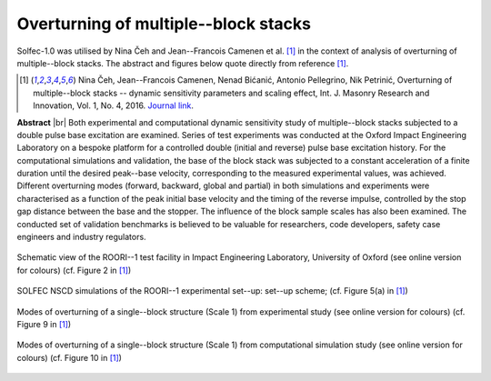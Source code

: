 .. _solfec-applications-overturning_block_stacks:

Overturning of multiple--block stacks
=====================================

.. |br| raw:: html

  <br />

Solfec-1.0 was utilised by Nina Čeh and Jean--Francois Camenen et al. [1]_ in the context of analysis of overturning of multiple--block stacks.
The abstract and figures below quote directly from reference [1]_.

.. [1] Nina Čeh, Jean--Francois Camenen, Nenad Bićanić, Antonio Pellegrino, Nik Petrinić, Overturning of multiple--block
  stacks -- dynamic sensitivity parameters and scaling effect, Int. J. Masonry Research and Innovation, Vol. 1, No. 4, 2016.
  `Journal link <http://www.inderscienceonline.com/doi/abs/10.1504/IJMRI.2016.081279>`_.

**Abstract** |br|
Both experimental and computational dynamic sensitivity study of multiple--block stacks subjected to a double pulse base excitation
are examined. Series of test experiments was conducted at the Oxford Impact Engineering Laboratory on a bespoke platform for a controlled
double (initial and reverse) pulse base excitation history. For the computational simulations and validation, the base of the block stack
was subjected to a constant acceleration of a finite duration until the desired peak--base velocity, corresponding to the measured experimental
values, was achieved. Different overturning modes (forward, backward, global and partial) in both simulations and experiments were characterised
as a function of the peak initial base velocity and the timing of the reverse impulse, controlled by the stop gap distance between the base
and the stopper. The influence of the block sample scales has also been examined. The conducted set of validation benchmarks is believed to be
valuable for researchers, code developers, safety case engineers and industry regulators.

.. _overturning_block_stacks-1:

.. figure:: overturning_block_stacks-1.png
   :width: 70%
   :align: center

   Schematic view of the ROORI--1 test facility in Impact Engineering Laboratory,
   University of Oxford (see online version for colours) (cf. Figure 2 in [1]_)

.. _overturning_block_stacks-2:

.. figure:: overturning_block_stacks-2.png
   :width: 40%
   :align: center
  
   SOLFEC NSCD simulations of the ROORI--1 experimental set--up: set--up scheme;
   (cf. Figure 5(a) in [1]_)

.. _overturning_block_stacks-3:

.. figure:: overturning_block_stacks-3.png
   :width: 70%
   :align: center

   Modes of overturning of a single--block structure (Scale 1) from experimental study (see online version for colours)
   (cf. Figure 9 in [1]_)

.. _overturning_block_stacks-4:

.. figure:: overturning_block_stacks-4.png
   :width: 70%
   :align: center

   Modes of overturning of a single--block structure (Scale 1) from computational simulation study (see online version for colours)
   (cf. Figure 10 in [1]_)
